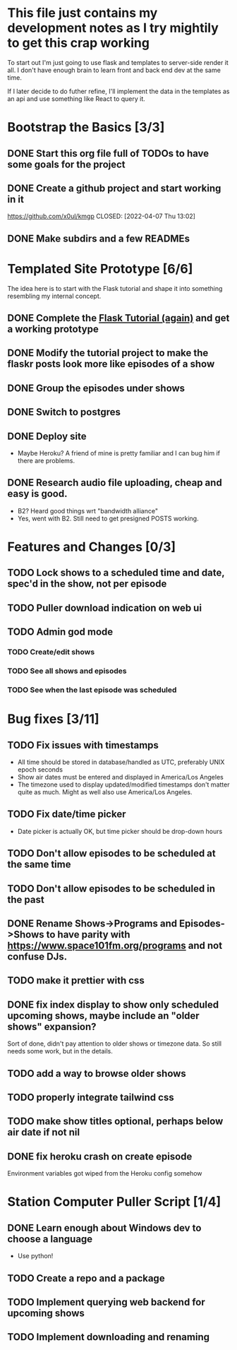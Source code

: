 * This file just contains my development notes as I try mightily to get this crap working
  To start out I'm just going to use flask and templates to
  server-side render it all. I don't have enough brain to learn front
  and back end dev at the same time.

  If I later decide to do futher refine, I'll implement the data in
  the templates as an api and use something like React to query it.

* Bootstrap the Basics [3/3]
** DONE Start this org file full of TODOs to have some goals for the project
   CLOSED: [2022-04-07 Thu 16:45]
** DONE Create a github project and start working in it
   https://github.com/x0ul/kmgp
   CLOSED: [2022-04-07 Thu 13:02]
** DONE Make subdirs and a few READMEs
   CLOSED: [2022-04-07 Thu 16:44]

* Templated Site Prototype [6/6]
  The idea here is to start with the Flask tutorial and shape it into
  something resembling my internal concept.
** DONE Complete the [[https://flask.palletsprojects.com/en/2.1.x/tutorial/][Flask Tutorial (again)]] and get a working prototype
   CLOSED: [2022-04-07 Thu 16:44]
** DONE Modify the tutorial project to make the flaskr posts look more like episodes of a show
   CLOSED: [2022-04-21 Thu 09:52]
** DONE Group the episodes under shows
   CLOSED: [2022-04-21 Thu 09:52]
** DONE Switch to postgres
   CLOSED: [2022-04-27 Wed 16:05]
** DONE Deploy site
   CLOSED: [2022-04-27 Wed 16:05]
   - Maybe Heroku? A friend of mine is pretty familiar and I can bug him if there are problems.
** DONE Research audio file uploading, cheap and easy is good.
   CLOSED: [2022-05-16 Mon 23:04]
   - B2? Heard good things wrt "bandwidth alliance"
   - Yes, went with B2. Still need to get presigned POSTS working.

* Features and Changes [0/3]
** TODO Lock shows to a scheduled time and date, spec'd in the show, not per episode
** TODO Puller download indication on web ui
** TODO Admin god mode
*** TODO Create/edit shows
*** TODO See all shows and episodes
*** TODO See when the last episode was scheduled

* Bug fixes [3/11]
** TODO Fix issues with timestamps
   - All time should be stored in database/handled as UTC, preferably UNIX epoch seconds
   - Show air dates must be entered and displayed in America/Los Angeles
   - The timezone used to display updated/modified timestamps don't matter quite as much. Might as well also use America/Los Angeles.
** TODO Fix date/time picker
   - Date picker is actually OK, but time picker should be drop-down hours
** TODO Don't allow episodes to be scheduled at the same time
** TODO Don't allow episodes to be scheduled in the past
** DONE Rename Shows->Programs and Episodes->Shows to have parity with https://www.space101fm.org/programs and not confuse DJs.
   CLOSED: [2022-04-28 Thu 04:44]
** TODO make it prettier with css
** DONE fix index display to show only scheduled upcoming shows, maybe include an "older shows" expansion?
   CLOSED: [2022-05-02 Mon 08:23]
   Sort of done, didn't pay attention to older shows or timezone data. So still needs some work, but in the details.
** TODO add a way to browse older shows
** TODO properly integrate tailwind css
** TODO make show titles optional, perhaps below air date if not nil
** DONE fix heroku crash on create episode
   CLOSED: [2022-05-27 Fri 19:16]
   Environment variables got wiped from the Heroku config somehow

* Station Computer Puller Script [1/4]
** DONE Learn enough about Windows dev to choose a language
   CLOSED: [2022-04-27 Wed 16:08]
   - Use python!
** TODO Create a repo and a package
** TODO Implement querying web backend for upcoming shows
** TODO Implement downloading and renaming
